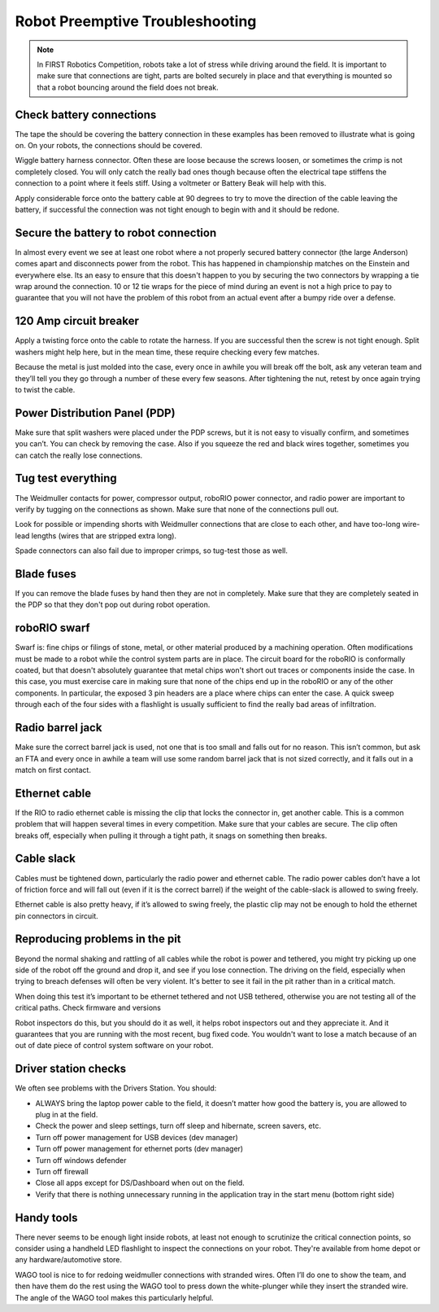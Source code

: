 Robot Preemptive Troubleshooting
====================================

.. note::

    In FIRST Robotics Competition, robots take a lot of stress while driving around the field. It is important to make sure that connections are tight, parts are bolted securely in place and that everything is mounted so that a robot bouncing around the field does not break.

Check battery connections
------------------------------

.. image:: images/preemptive-troubleshooting/preCheckBatt.png
   :width: 400

The tape the should be covering the battery connection in these examples has been removed to illustrate what is going on. On your robots, the connections should be covered.

Wiggle battery harness connector. Often these are loose because the screws loosen, or sometimes the crimp is not completely closed.  You will only catch the really bad ones though because often the electrical tape stiffens the connection to a point where it feels stiff. Using a voltmeter or Battery Beak will help with this.

Apply considerable force onto the battery cable at 90 degrees to try to move the direction of the cable leaving the battery, if successful the connection was not tight enough to begin with and it should be redone.

Secure the battery to robot connection
------------------------------------------------------------------

.. image:: images/preemptive-troubleshooting/preCheckConnecc.png
   :width: 400

In almost every event we see at least one robot where a not properly secured battery connector (the large Anderson) comes apart and disconnects power from the robot. This has happened in championship matches on the Einstein and everywhere else. Its an easy to ensure that this doesn't happen to you by securing the two connectors by wrapping a tie wrap around the connection. 10 or 12 tie wraps for the piece of mind during an event is not a high price to pay to guarantee that you will not have the problem of this robot from an actual event after a bumpy ride over a defense.

120 Amp circuit breaker
------------------------------------

.. image:: images/preemptive-troubleshooting/preCheckBreaker.png
   :width: 400

Apply a twisting force onto the cable to rotate the harness.  If you are successful then the screw is not tight enough.  Split washers might help here, but in the mean time, these require checking every few matches.

Because the metal is just molded into the case, every once in awhile you will break off the bolt, ask any veteran team and they’ll tell you they go through a number of these every few seasons.  After tightening the nut, retest by once again trying to twist the cable.

Power Distribution Panel (PDP)
------------------------------------

.. image:: images/preemptive-troubleshooting/preCheckPDP.png
   :width: 700

Make sure that split washers were placed under the PDP screws, but it is not easy to visually confirm, and sometimes you can’t.  You can check by removing the case.    Also if you squeeze the red and black wires together, sometimes you can catch the really lose connections.

Tug test everything
------------------------------------

.. image:: images/preemptive-troubleshooting/preCheckTug.png
   :width: 700

The Weidmuller contacts for power, compressor output, roboRIO power connector, and radio power are important to verify by tugging on the connections as shown.  Make sure that none of the connections pull out.

Look for possible or impending shorts with Weidmuller connections that are close to each other, and have too-long wire-lead lengths (wires that are stripped extra long).

Spade connectors can also fail due to improper crimps, so tug-test those as well.

Blade fuses
------------------------------------

.. image:: images/preemptive-troubleshooting/preCheckFuse.png
   :width: 600

If you can remove the blade fuses by hand then they are not in completely. Make sure that they are completely seated in the PDP so that they don't pop out during robot operation.

roboRIO swarf
------------------------------------

Swarf is: fine chips or filings of stone, metal, or other material produced by a machining operation. Often modifications must be made to a robot while the control system parts are in place. The circuit board for the roboRIO is conformally coated, but that doesn't absolutely guarantee that metal chips won't short out traces or components inside the case. In this case, you must exercise care in making sure that none of the chips end up in the roboRIO or any of the other components. In particular, the exposed 3 pin headers are a place where chips can enter the case. A quick sweep through each of the four sides with a flashlight is usually sufficient to find the really bad areas of infiltration.

Radio barrel jack
------------------------------------

Make sure the correct barrel jack is used, not one that is too small and falls out for no reason.  This isn’t common, but ask an FTA and every once in awhile a team will use some random barrel jack that is not sized correctly, and it falls out in a match on first contact.

Ethernet cable
------------------------------------

If the RIO to radio ethernet cable is missing the clip that locks the connector in, get another cable.  This is a common problem that will happen several times in every competition. Make sure that your cables are secure. The clip often breaks off, especially when pulling it through a tight path, it snags on something then breaks.

Cable slack
------------------------------------

Cables must be tightened down, particularly the radio power and ethernet cable.  The radio power cables don’t have a lot of friction force and will fall out (even if it is the correct barrel) if the weight of the cable-slack is allowed to swing freely.

Ethernet cable is also pretty heavy, if it’s allowed to swing freely, the plastic clip may not be enough to hold the ethernet pin connectors in circuit.

Reproducing problems in the pit
------------------------------------

Beyond the normal shaking and rattling of all cables while the robot is power and tethered, you might try picking up one side of the robot  off the ground and drop it, and see if you lose connection. The driving on the field, especially when trying to breach defenses will often be very violent. It's better to see it fail in the pit rather than in a critical match.

When doing this test it’s important to be ethernet tethered and not USB tethered, otherwise you are not testing all of the critical paths.
Check firmware and versions

Robot inspectors do this, but you should do it as well, it helps robot inspectors out and they appreciate it.  And it guarantees that you are running with the most recent, bug fixed code. You wouldn't want to lose a match because of an out of date piece of control system software on your robot.

Driver station checks
------------------------------------

We often see problems with the Drivers Station. You should:

- ALWAYS bring the laptop power cable to the field, it doesn’t matter how good the battery is, you are allowed to plug in at the field.
- Check the power and sleep settings, turn off sleep and hibernate, screen savers, etc.
- Turn off power management for USB devices (dev manager)
- Turn off power management for ethernet ports (dev manager)
- Turn off windows defender
- Turn off firewall
- Close all apps except for DS/Dashboard when out on the field.
- Verify that there is nothing unnecessary running in the application tray in the start menu (bottom right side)

Handy tools
------------------------------------

.. image:: images/preemptive-troubleshooting/preCheckTools.png
   :width: 400

There never seems to be enough light inside robots, at least not enough to scrutinize the critical connection points, so consider using a handheld LED flashlight to inspect the connections on your robot. They're available from home depot or any hardware/automotive store.

WAGO tool is nice to for redoing weidmuller connections with stranded wires.  Often I’ll do one to show the team, and then have them do the rest using the WAGO tool to press down the white-plunger while they insert the stranded wire.  The angle of the WAGO tool makes this particularly helpful.
